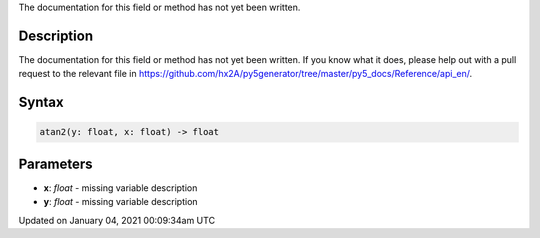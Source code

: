 .. title: atan2()
.. slug: atan2
.. date: 2021-01-04 00:09:34 UTC+00:00
.. tags:
.. category:
.. link:
.. description: py5 atan2() documentation
.. type: text

The documentation for this field or method has not yet been written.

Description
===========

The documentation for this field or method has not yet been written. If you know what it does, please help out with a pull request to the relevant file in https://github.com/hx2A/py5generator/tree/master/py5_docs/Reference/api_en/.

Syntax
======

.. code:: python

    atan2(y: float, x: float) -> float

Parameters
==========

* **x**: `float` - missing variable description
* **y**: `float` - missing variable description


Updated on January 04, 2021 00:09:34am UTC

